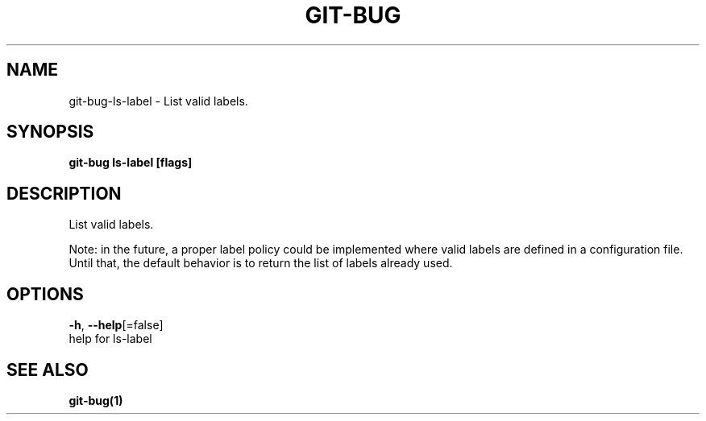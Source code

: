 .TH "GIT-BUG" "1" "Mar 2019" "Generated from git-bug's source code" "" 
.nh
.ad l


.SH NAME
.PP
git\-bug\-ls\-label \- List valid labels.


.SH SYNOPSIS
.PP
\fBgit\-bug ls\-label [flags]\fP


.SH DESCRIPTION
.PP
List valid labels.

.PP
Note: in the future, a proper label policy could be implemented where valid labels are defined in a configuration file. Until that, the default behavior is to return the list of labels already used.


.SH OPTIONS
.PP
\fB\-h\fP, \fB\-\-help\fP[=false]
    help for ls\-label


.SH SEE ALSO
.PP
\fBgit\-bug(1)\fP

